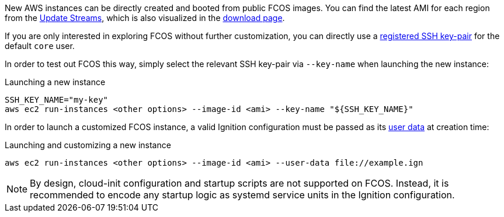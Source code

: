 :page-partial:

New AWS instances can be directly created and booted from public FCOS images.  You can find the latest AMI for each region from the xref:getting-started.adoc[Update Streams], which is also visualized in the https://getfedora.org/coreos/download/[download page].

If you are only interested in exploring FCOS without further customization, you can directly use a https://docs.aws.amazon.com/AWSEC2/latest/UserGuide/ec2-key-pairs.html[registered SSH key-pair] for the default `core` user.

In order to test out FCOS this way, simply select the relevant SSH key-pair via `--key-name` when launching the new instance:

.Launching a new instance
[source, bash]
----
SSH_KEY_NAME="my-key"
aws ec2 run-instances <other options> --image-id <ami> --key-name "${SSH_KEY_NAME}"
----

In order to launch a customized FCOS instance, a valid Ignition configuration must be passed as its https://docs.aws.amazon.com/AWSEC2/latest/UserGuide/ec2-instance-metadata.html#instancedata-add-user-data[user data] at creation time:

.Launching and customizing a new instance
[source, bash]
----
aws ec2 run-instances <other options> --image-id <ami> --user-data file://example.ign
----

NOTE: By design, cloud-init configuration and startup scripts are not supported on FCOS. Instead, it is recommended to encode any startup logic as systemd service units in the Ignition configuration.
